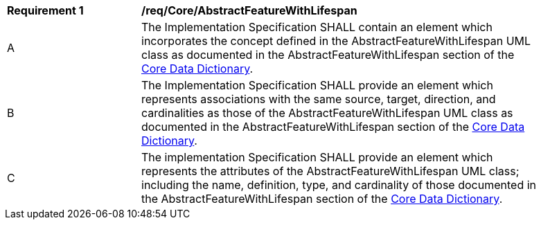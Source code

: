 [[req_Core_AbstractFeatureWithLifespan]]
[width="90%",cols="2,6"]
|===
^|*Requirement  {counter:req-id}* |*/req/Core/AbstractFeatureWithLifespan*
^|A |The Implementation Specification SHALL contain an element which incorporates the concept defined in the AbstractFeatureWithLifespan UML class as documented in the AbstractFeatureWithLifespan section of the <<AbstractFeatureWithLifespan-section,Core Data Dictionary>>.
^|B |The Implementation Specification SHALL provide an element which represents associations with the same source, target, direction, and cardinalities as those of the AbstractFeatureWithLifespan UML class as documented in the AbstractFeatureWithLifespan section of the <<AbstractFeatureWithLifespan-section,Core Data Dictionary>>.
^|C |The implementation Specification SHALL provide an element which represents the attributes of the AbstractFeatureWithLifespan UML class; including the name, definition, type, and cardinality of those documented in the AbstractFeatureWithLifespan section of the <<AbstractFeatureWithLifespan-section,Core Data Dictionary>>.
|===
